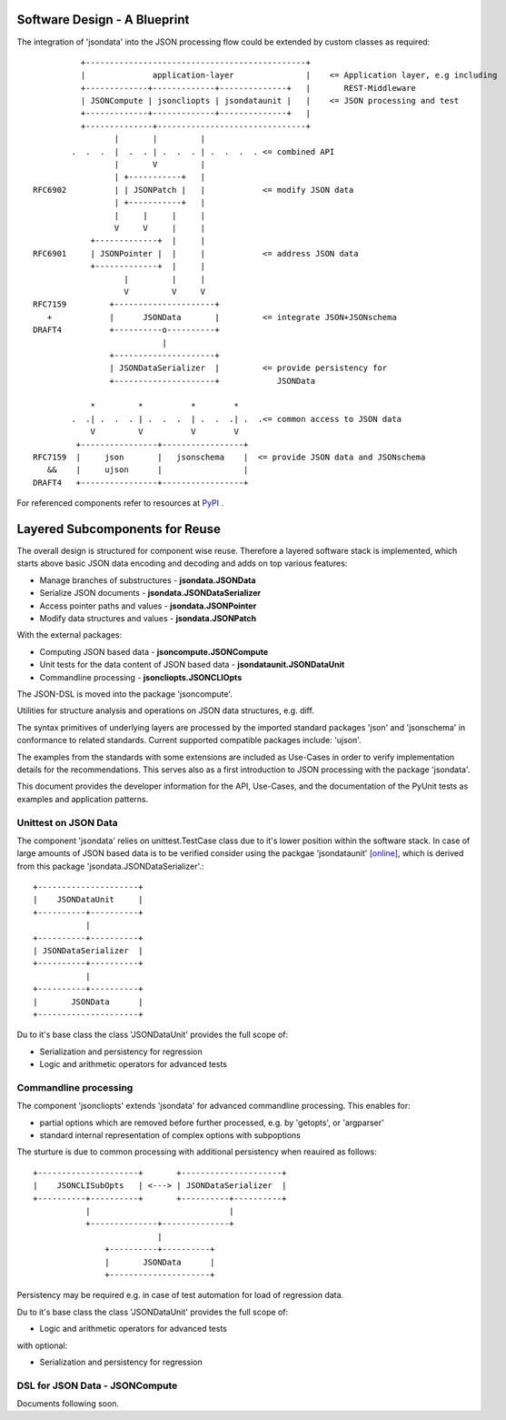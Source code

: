 Software Design - A Blueprint
*****************************

The integration of 'jsondata' into the JSON processing flow could be extended
by custom classes as required::

              +----------------------------------------------+
              |              application-layer               |    <= Application layer, e.g including 
              +-------------+-------------+--------------+   |       REST-Middleware
              | JSONCompute | jsoncliopts | jsondataunit |   |    <= JSON processing and test
              +-------------+-------------+--------------+   |       
              +--------------+-------------------------------+       
                     |       |         |
            .  .  .  |  .  . | .  .  . | .  .  .  . <= combined API  
                     |       V         |
                     | +-----------+   | 
    RFC6902          | | JSONPatch |   |            <= modify JSON data 
                     | +-----------+   | 
                     |     |     |     |
                     V     V     |     |
                +-------------+  |     | 
    RFC6901     | JSONPointer |  |     |            <= address JSON data
                +-------------+  |     |
                       |         |     | 
                       V         V     V
    RFC7159         +---------------------+
       +            |      JSONData       |         <= integrate JSON+JSONschema
    DRAFT4          +----------o----------+
                               |
                    +---------------------+
                    | JSONDataSerializer  |         <= provide persistency for
                    +---------------------+            JSONData

                *         *          *        *
            .  .| .  .  . | .  .  .  | .  .  .| .  .<= common access to JSON data
                V         V          V        V
             +----------------+-----------------+ 
    RFC7159  |     json       |   jsonschema    |  <= provide JSON data and JSONschema
       &&    |     ujson      |                 |      
    DRAFT4   +----------------+-----------------+

For referenced components refer to resources at 
`PyPI <index.html#resources>`_ .

Layered Subcomponents for Reuse
*******************************

The overall design is structured for component wise reuse.
Therefore a layered software stack is implemented, which starts above basic JSON data encoding and decoding
and adds on top various features:

* Manage branches of substructures - **jsondata.JSONData**
* Serialize JSON documents - **jsondata.JSONDataSerializer**
* Access pointer paths and values - **jsondata.JSONPointer**
* Modify data structures and values - **jsondata.JSONPatch**

With the external packages:

* Computing JSON based data - **jsoncompute.JSONCompute**
* Unit tests for the data content of JSON based data - **jsondataunit.JSONDataUnit**
* Commandline processing  - **jsoncliopts.JSONCLIOpts**

The JSON-DSL is moved into the package 'jsoncompute'.

Utilities for structure analysis and operations on JSON data structures, e.g. diff.

The syntax primitives of underlying layers are processed by the imported standard packages 'json' and 'jsonschema' 
in conformance to related standards.
Current supported compatible packages include: 'ujson'.

The examples from the standards with some extensions are included as Use-Cases in order to 
verify implementation details for the recommendations.
This serves also as a first introduction to JSON processing with the
package 'jsondata'.

This document provides the developer information for the API, Use-Cases, and the 
documentation of the PyUnit tests as examples and application patterns.

Unittest on JSON Data
=====================

The component 'jsondata' relies on unittest.TestCase class due to it's lower position within
the software stack.
In case of large amounts of JSON based data is to be verified consider using the packgae
'jsondataunit' `[online] <https://pypi.python.org/pypi/jsondataunit/>`_, which
is derived from this package 'jsondata.JSONDataSerializer'.::

     +---------------------+
     |    JSONDataUnit     |
     +----------+----------+
                |
     +----------+----------+
     | JSONDataSerializer  |
     +----------+----------+
                |
     +----------+----------+
     |       JSONData      |
     +---------------------+

Du to it's base class the class 'JSONDataUnit' provides the full scope of:

* Serialization and persistency for regression
* Logic and arithmetic operators for advanced tests

Commandline processing
======================

The component 'jsoncliopts' extends 'jsondata' for advanced commandline processing.
This enables for:

*  partial options which are removed before further processed, e.g.
   by 'getopts', or 'argparser'
*  standard internal representation of complex options with subpoptions

The sturture is due to common processing with additional persistency when reauired as follows:
::

     +---------------------+       +---------------------+
     |    JSONCLISubOpts   | <---> | JSONDataSerializer  |
     +----------+----------+       +----------+----------+
                |                             |
                +--------------+--------------+
                               |
                    +----------+----------+
                    |       JSONData      |
                    +---------------------+

Persistency may be required e.g. in case of test automation for load of regression data.

Du to it's base class the class 'JSONDataUnit' provides the full scope of:

* Logic and arithmetic operators for advanced tests

with optional:
 
* Serialization and persistency for regression

DSL for JSON Data - JSONCompute
===============================

Documents following soon.


